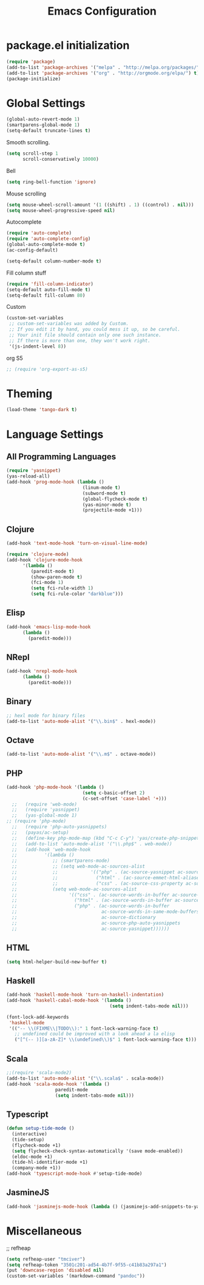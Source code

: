 #+TITLE: Emacs Configuration

* package.el initialization

#+BEGIN_SRC emacs-lisp
  (require 'package)
  (add-to-list 'package-archives '("melpa" . "http://melpa.org/packages/") t)
  (add-to-list 'package-archives '("org" . "http://orgmode.org/elpa/") t)
  (package-initialize)
#+END_SRC

* Global Settings
#+BEGIN_SRC emacs-lisp
(global-auto-revert-mode 1)
(smartparens-global-mode 1)
(setq-default truncate-lines t)
#+END_SRC

Smooth scrolling.
#+BEGIN_SRC emacs-lisp
(setq scroll-step 1
      scroll-conservatively 10000)
#+END_SRC

Bell
#+BEGIN_SRC emacs-lisp
(setq ring-bell-function 'ignore)
#+END_SRC

Mouse scrolling
#+BEGIN_SRC emacs-lisp
(setq mouse-wheel-scroll-amount '(1 ((shift) . 1) ((control) . nil)))
(setq mouse-wheel-progressive-speed nil)
#+END_SRC

Autocomplete
#+BEGIN_SRC emacs-lisp
(require 'auto-complete)
(require 'auto-complete-config)
(global-auto-complete-mode t)
(ac-config-default)
#+END_SRC

#+BEGIN_SRC emacs-lisp
(setq-default column-number-mode t)
#+END_SRC

Fill column stuff
#+BEGIN_SRC emacs-lisp
(require 'fill-column-indicator)
(setq-default auto-fill-mode t)
(setq-default fill-column 80)
#+END_SRC

Custom
#+BEGIN_SRC emacs-lisp
(custom-set-variables
 ;; custom-set-variables was added by Custom.
 ;; If you edit it by hand, you could mess it up, so be careful.
 ;; Your init file should contain only one such instance.
 ;; If there is more than one, they won't work right.
 '(js-indent-level 8))
#+END_SRC

org S5
#+BEGIN_SRC emacs-lisp
;; (require 'org-export-as-s5)
#+END_SRC

* Theming
#+BEGIN_SRC emacs-lisp
(load-theme 'tango-dark t)
#+END_SRC

* Language Settings
** All Programming Languages
#+BEGIN_SRC emacs-lisp
(require 'yasnippet)
(yas-reload-all)
(add-hook 'prog-mode-hook (lambda ()
                            (linum-mode t)
                            (subword-mode t)
                            (global-flycheck-mode t)
                            (yas-minor-mode t)
                            (projectile-mode +1)))
#+END_SRC

** Clojure
#+BEGIN_SRC emacs-lisp
(add-hook 'text-mode-hook 'turn-on-visual-line-mode)

(require 'clojure-mode)
(add-hook 'clojure-mode-hook
	  '(lambda ()
	     (paredit-mode t)
	     (show-paren-mode t)
	     (fci-mode 1)
	     (setq fci-rule-width 1)
	     (setq fci-rule-color "darkblue")))
#+END_SRC

** Elisp
#+BEGIN_SRC emacs-lisp
(add-hook 'emacs-lisp-mode-hook
	  (lambda ()
	    (paredit-mode)))
#+END_SRC

** NRepl
#+BEGIN_SRC emacs-lisp
(add-hook 'nrepl-mode-hook
	  (lambda ()
	    (paredit-mode)))
#+END_SRC

** Binary
#+BEGIN_SRC emacs-lisp
;; hexl mode for binary files
(add-to-list 'auto-mode-alist '("\\.bin$" . hexl-mode))
#+END_SRC

** Octave
#+BEGIN_SRC emacs-lisp
(add-to-list 'auto-mode-alist '("\\.m$" . octave-mode))
#+END_SRC

** PHP
#+BEGIN_SRC emacs-lisp
(add-hook 'php-mode-hook '(lambda ()
                            (setq c-basic-offset 2)
                            (c-set-offset 'case-label '+)))
  ;;   (require 'web-mode)
  ;;   (require 'yasnippet)
  ;;   (yas-global-mode 1)
;; (require 'php-mode)
  ;;   (require 'php-auto-yasnippets)
  ;;   (payas/ac-setup)
  ;;   (define-key php-mode-map (kbd "C-c C-y") 'yas/create-php-snippet)
  ;;   (add-to-list 'auto-mode-alist '("\\.php$" . web-mode))
  ;;   (add-hook 'web-mode-hook
  ;;          '(lambda ()
  ;;             ;; (smartparens-mode)
  ;;             ;; (setq web-mode-ac-sources-alist
  ;;             ;;            '(("php" . (ac-source-yasnippet ac-source-php-auto-yasnippets))
  ;;             ;;              ("html" . (ac-source-emmet-html-aliases ac-source-emmet-html-snippets))
  ;;             ;;              ("css" . (ac-source-css-property ac-source-emmet-css-snippets))))
  ;;             (setq web-mode-ac-sources-alist
  ;;                   '(("css" . (ac-source-words-in-buffer ac-source-css-property))
  ;;                     ("html" . (ac-source-words-in-buffer ac-source-abbrev))
  ;;                     ("php" . (ac-source-words-in-buffer
  ;;                               ac-source-words-in-same-mode-buffers
  ;;                               ac-source-dictionary
  ;;                               ac-source-php-auto-yasnippets
  ;;                               ac-source-yasnippet))))))
#+END_SRC

** HTML
#+BEGIN_SRC emacs-lisp
(setq html-helper-build-new-buffer t)
#+END_SRC

** Haskell
#+BEGIN_SRC emacs-lisp
(add-hook 'haskell-mode-hook 'turn-on-haskell-indentation)
(add-hook 'haskell-cabal-mode-hook '(lambda ()
                                      (setq indent-tabs-mode nil)))

(font-lock-add-keywords
 'haskell-mode
 '(("-- \\(FIXME\\|TODO\\):" 1 font-lock-warning-face t)
   ;; undefined could be improved with a look ahead a la elisp
   ("[^(-- )][a-zA-Z]* \\(undefined\\)$" 1 font-lock-warning-face t)))
#+END_SRC

** Scala
#+BEGIN_SRC emacs-lisp
;;(require 'scala-mode2)
(add-to-list 'auto-mode-alist '("\\.scala$" . scala-mode))
(add-hook 'scala-mode-hook '(lambda ()
			      paredit-mode
			      (setq indent-tabs-mode nil)))
#+END_SRC

** Typescript
#+BEGIN_SRC emacs-lisp
(defun setup-tide-mode ()
  (interactive)
  (tide-setup)
  (flycheck-mode +1)
  (setq flycheck-check-syntax-automatically '(save mode-enabled))
  (eldoc-mode +1)
  (tide-hl-identifier-mode +1)
  (company-mode +1))
(add-hook 'typescript-mode-hook #'setup-tide-mode)
#+END_SRC

** JasmineJS
#+BEGIN_SRC emacs-lisp
(add-hook 'jasminejs-mode-hook (lambda () (jasminejs-add-snippets-to-yas-snippet-dirs)))
#+END_SRC

* Miscellaneous
;; refheap
#+BEGIN_SRC emacs-lisp
(setq refheap-user "tmciver")
(setq refheap-token "3501c201-ad54-4b7f-9f55-c41b83a297a1")
(put 'downcase-region 'disabled nil)
(custom-set-variables '(markdown-command "pandoc"))
#+END_SRC
